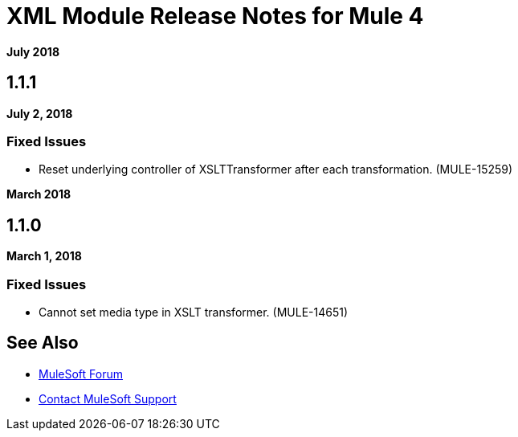 = XML Module Release Notes for Mule 4
:keywords: mule, XML, mmodule, release notes

*July 2018*

== 1.1.1

*July 2, 2018*

=== Fixed Issues

* Reset underlying controller of XSLTTransformer after each transformation. (MULE-15259)

*March 2018*

== 1.1.0

*March 1, 2018*

=== Fixed Issues

* Cannot set media type in XSLT transformer. (MULE-14651)

== See Also

* https://forums.mulesoft.com[MuleSoft Forum]
* https://support.mulesoft.com[Contact MuleSoft Support]
